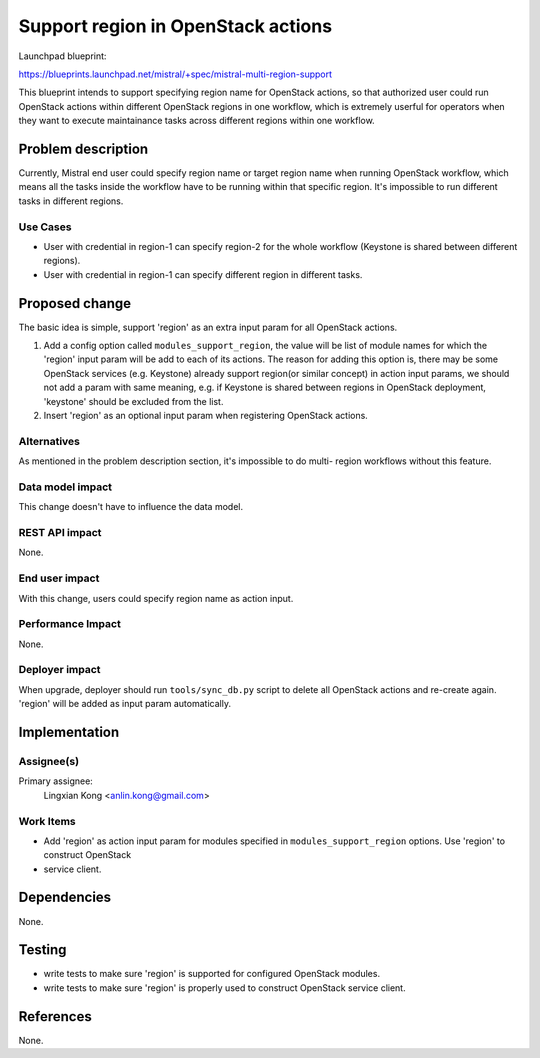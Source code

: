 ..
 This work is licensed under a Creative Commons Attribution 3.0 Unported
 License.

 http://creativecommons.org/licenses/by/3.0/legalcode

===================================
Support region in OpenStack actions
===================================

Launchpad blueprint:

https://blueprints.launchpad.net/mistral/+spec/mistral-multi-region-support

This blueprint intends to support specifying region name for OpenStack
actions, so that authorized user could run OpenStack actions within different
OpenStack regions in one workflow, which is extremely userful for operators
when they want to execute maintainance tasks across different regions within
one workflow.


Problem description
===================

Currently, Mistral end user could specify region name or target region name
when running OpenStack workflow, which means all the tasks inside the workflow
have to be running within that specific region. It's impossible to run
different tasks in different regions.

Use Cases
---------

* User with credential in region-1 can specify region-2 for the whole
  workflow (Keystone is shared between different regions).

* User with credential in region-1 can specify different region in different
  tasks.


Proposed change
===============

The basic idea is simple, support 'region' as an extra input param for all
OpenStack actions.

1. Add a config option called ``modules_support_region``, the value will be
   list of module names for which the 'region' input param will be add to each
   of its actions. The reason for adding this option is, there may be some
   OpenStack services (e.g. Keystone) already support region(or similar
   concept) in action input params, we should not add a param with same
   meaning, e.g. if Keystone is shared between regions in OpenStack
   deployment, 'keystone' should be excluded from the list.

2. Insert 'region' as an optional input param when registering OpenStack
   actions.

Alternatives
------------

As mentioned in the problem description section, it's impossible to do multi-
region workflows without this feature.

Data model impact
-----------------

This change doesn't have to influence the data model.

REST API impact
---------------

None.

End user impact
---------------

With this change, users could specify region name as action input.

Performance Impact
------------------

None.

Deployer impact
---------------

When upgrade, deployer should run ``tools/sync_db.py`` script to delete all
OpenStack actions and re-create again. 'region' will be added as input param
automatically.


Implementation
==============

Assignee(s)
-----------

Primary assignee:
  Lingxian Kong <anlin.kong@gmail.com>

Work Items
----------

* Add 'region' as action input param for modules specified in
  ``modules_support_region`` options. Use 'region' to construct OpenStack

* service client.


Dependencies
============

None.


Testing
=======

* write tests to make sure 'region' is supported for configured OpenStack
  modules.

* write tests to make sure 'region' is properly used to construct OpenStack
  service client.


References
==========

None.
